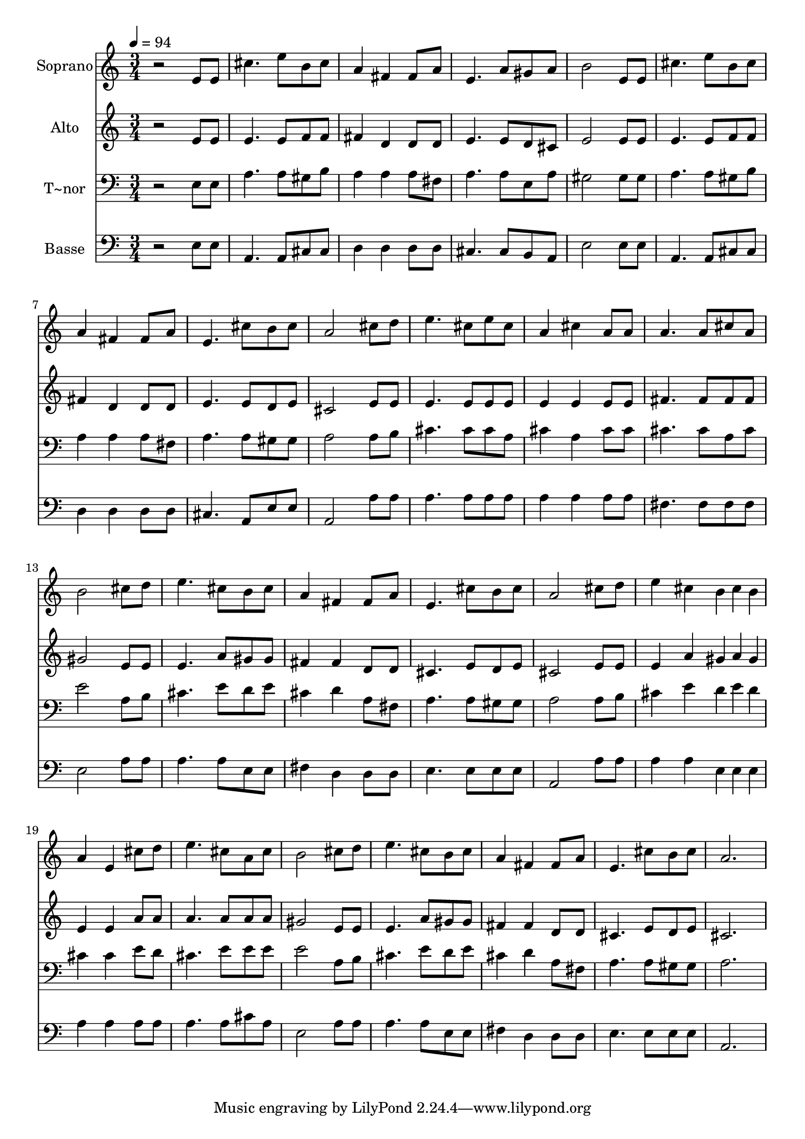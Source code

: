 % Lily was here -- automatically converted by /usr/bin/midi2ly from 612.mid
\version "2.14.0"

\layout {
  \context {
    \Voice
    \remove "Note_heads_engraver"
    \consists "Completion_heads_engraver"
    \remove "Rest_engraver"
    \consists "Completion_rest_engraver"
  }
}

trackAchannelA = {
  
  \time 3/4 
  
  \tempo 4 = 94 
  
}

trackA = <<
  \context Voice = voiceA \trackAchannelA
>>


trackBchannelA = {
  
  \set Staff.instrumentName = "Soprano"
  
}

trackBchannelB = \relative c {
  r2 e'8 e 
  | % 2
  cis'4. e8 b cis 
  | % 3
  a4 fis fis8 a 
  | % 4
  e4. a8 gis a 
  | % 5
  b2 e,8 e 
  | % 6
  cis'4. e8 b cis 
  | % 7
  a4 fis fis8 a 
  | % 8
  e4. cis'8 b cis 
  | % 9
  a2 cis8 d 
  | % 10
  e4. cis8 e cis 
  | % 11
  a4 cis a8 a 
  | % 12
  a4. a8 cis a 
  | % 13
  b2 cis8 d 
  | % 14
  e4. cis8 b cis 
  | % 15
  a4 fis fis8 a 
  | % 16
  e4. cis'8 b cis 
  | % 17
  a2 cis8 d 
  | % 18
  e4 cis b4*80/240 cis b 
  | % 19
  a4 e cis'8 d 
  | % 20
  e4. cis8 a cis 
  | % 21
  b2 cis8 d 
  | % 22
  e4. cis8 b cis 
  | % 23
  a4 fis fis8 a 
  | % 24
  e4. cis'8 b cis 
  | % 25
  a2. 
  | % 26
  
}

trackB = <<
  \context Voice = voiceA \trackBchannelA
  \context Voice = voiceB \trackBchannelB
>>


trackCchannelA = {
  
  \set Staff.instrumentName = "Alto"
  
}

trackCchannelC = \relative c {
  r2 e'8 e 
  | % 2
  e4. e8 f f 
  | % 3
  fis4 d d8 d 
  | % 4
  e4. e8 d cis 
  | % 5
  e2 e8 e 
  | % 6
  e4. e8 f f 
  | % 7
  fis4 d d8 d 
  | % 8
  e4. e8 d e 
  | % 9
  cis2 e8 e 
  | % 10
  e4. e8 e e 
  | % 11
  e4 e e8 e 
  | % 12
  fis4. fis8 fis fis 
  | % 13
  gis2 e8 e 
  | % 14
  e4. a8 gis gis 
  | % 15
  fis4 fis d8 d 
  | % 16
  cis4. e8 d e 
  | % 17
  cis2 e8 e 
  | % 18
  e4 a gis4*80/240 a gis 
  | % 19
  e4 e a8 a 
  | % 20
  a4. a8 a a 
  | % 21
  gis2 e8 e 
  | % 22
  e4. a8 gis gis 
  | % 23
  fis4 fis d8 d 
  | % 24
  cis4. e8 d e 
  | % 25
  cis2. 
  | % 26
  
}

trackC = <<
  \context Voice = voiceA \trackCchannelA
  \context Voice = voiceB \trackCchannelC
>>


trackDchannelA = {
  
  \set Staff.instrumentName = "T~nor"
  
}

trackDchannelC = \relative c {
  r2 e8 e 
  | % 2
  a4. a8 gis b 
  | % 3
  a4 a a8 fis 
  | % 4
  a4. a8 e a 
  | % 5
  gis2 gis8 gis 
  | % 6
  a4. a8 gis b 
  | % 7
  a4 a a8 fis 
  | % 8
  a4. a8 gis gis 
  | % 9
  a2 a8 b 
  | % 10
  cis4. cis8 cis a 
  | % 11
  cis4 a cis8 cis 
  | % 12
  cis4. cis8 a cis 
  | % 13
  e2 a,8 b 
  | % 14
  cis4. e8 d e 
  | % 15
  cis4 d a8 fis 
  | % 16
  a4. a8 gis gis 
  | % 17
  a2 a8 b 
  | % 18
  cis4 e d4*80/240 e d 
  | % 19
  cis4 cis e8 d 
  | % 20
  cis4. e8 e e 
  | % 21
  e2 a,8 b 
  | % 22
  cis4. e8 d e 
  | % 23
  cis4 d a8 fis 
  | % 24
  a4. a8 gis gis 
  | % 25
  a2. 
  | % 26
  
}

trackD = <<

  \clef bass
  
  \context Voice = voiceA \trackDchannelA
  \context Voice = voiceB \trackDchannelC
>>


trackEchannelA = {
  
  \set Staff.instrumentName = "Basse"
  
}

trackEchannelC = \relative c {
  r2 e8 e 
  | % 2
  a,4. a8 cis cis 
  | % 3
  d4 d d8 d 
  | % 4
  cis4. cis8 b a 
  | % 5
  e'2 e8 e 
  | % 6
  a,4. a8 cis cis 
  | % 7
  d4 d d8 d 
  | % 8
  cis4. a8 e' e 
  | % 9
  a,2 a'8 a 
  | % 10
  a4. a8 a a 
  | % 11
  a4 a a8 a 
  | % 12
  fis4. fis8 fis fis 
  | % 13
  e2 a8 a 
  | % 14
  a4. a8 e e 
  | % 15
  fis4 d d8 d 
  | % 16
  e4. e8 e e 
  | % 17
  a,2 a'8 a 
  | % 18
  a4 a e4*80/240 e e 
  | % 19
  a4 a a8 a 
  | % 20
  a4. a8 cis a 
  | % 21
  e2 a8 a 
  | % 22
  a4. a8 e e 
  | % 23
  fis4 d d8 d 
  | % 24
  e4. e8 e e 
  | % 25
  a,2. 
  | % 26
  
}

trackE = <<

  \clef bass
  
  \context Voice = voiceA \trackEchannelA
  \context Voice = voiceB \trackEchannelC
>>


\score {
  <<
    \context Staff=trackB \trackA
    \context Staff=trackB \trackB
    \context Staff=trackC \trackA
    \context Staff=trackC \trackC
    \context Staff=trackD \trackA
    \context Staff=trackD \trackD
    \context Staff=trackE \trackA
    \context Staff=trackE \trackE
  >>
  \layout {}
  \midi {}
}
